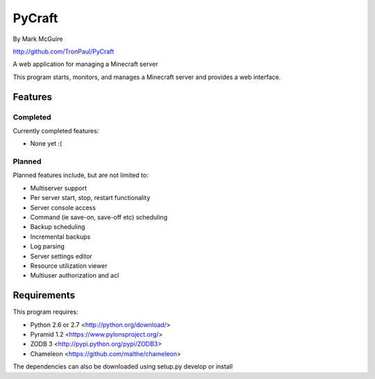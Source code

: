 =======
PyCraft
=======
By Mark McGuire

http://github.com/TronPaul/PyCraft

A web application for managing a Minecraft server

This program starts, monitors, and manages a Minecraft
server and provides a web interface.

Features
========
Completed
---------
Currently completed features:

* None yet :(

Planned
-------
Planned features include, but are not limited to:

* Multiserver support
* Per server start, stop, restart functionality
* Server console access
* Command (ie save-on, save-off etc) scheduling
* Backup scheduling
* Incremental backups
* Log parsing
* Server settings editor
* Resource utilization viewer
* Multiuser authorization and acl

Requirements
============
This program requires:

* Python 2.6 or 2.7 <http://python.org/download/>
* Pyramid 1.2 <https://www.pylonsproject.org/>
* ZODB 3 <http://pypi.python.org/pypi/ZODB3>
* Chameleon <https://github.com/malthe/chameleon>

The dependencies can also be downloaded using setup.py develop or install

